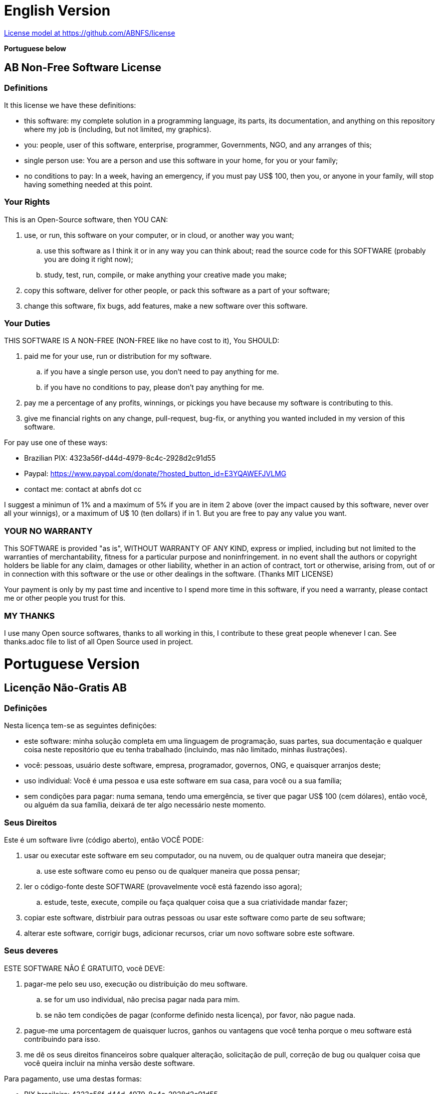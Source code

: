 = English Version

https://github.com/ABNFS/license[License model at https://github.com/ABNFS/license]

**Portuguese below**


== AB Non-Free Software License

=== Definitions
It this license we have these definitions:

* this software: my complete solution in a programming language, its parts, its documentation, and anything on this repository where my job is (including, but not limited, my graphics).
* you: people, user of this software, enterprise, programmer, Governments, NGO, and any arranges of this;
* single person use: You are a person and use this software in your home, for you or your family;
* no conditions to pay: In a week, having an emergency, if you must pay US$ 100, then you, or anyone in your family, will stop having something needed at this point.


=== Your Rights
This is an Open-Source software, then YOU CAN:

. use, or run, this software on your computer, or in cloud, or another way you want;
.. use this software as I think it or in any way you can think about;
 read the source code for this SOFTWARE (probably you are doing it right now);
.. study, test, run, compile, or make anything your creative made you make;
. copy this software, deliver for other people, or pack this software as a part of your software;
. change this software, fix bugs, add features, make a new software over this software.


=== Your Duties
THIS SOFTWARE IS A NON-FREE (NON-FREE like no have cost to it), You SHOULD:

. paid me for your use, run or distribution for my software.
.. if you have a single person use, you don't need to pay anything for me.
.. if you have no conditions to pay, please don't pay anything for me.
. pay me a percentage of any profits, winnings, or pickings you have because my software is contributing to this.
. give me financial rights on any change, pull-request, bug-fix, or anything you wanted included in my version of this software.

For pay use one of these ways:

* Brazilian PIX: 4323a56f-d44d-4979-8c4c-2928d2c91d55
* Paypal: https://www.paypal.com/donate/?hosted_button_id=E3YQAWEFJVLMG
* contact me: contact at abnfs dot cc

I suggest a minimun of 1% and a maximum of 5% if you are in item 2 above (over the impact caused by this software, never over all your winnigs), or a maximum of U$ 10 (ten dollars) if in 1. But you are free to pay any value you want.


=== YOUR *NO* WARRANTY
This SOFTWARE is provided "as is", WITHOUT WARRANTY OF ANY KIND, express or implied, including but not limited to the warranties of merchantability, fitness for a particular purpose and noninfringement. in no event shall the authors or copyright holders be liable for any claim, damages or other liability, whether in an action of contract, tort or otherwise, arising from, out of or in connection with this software or the use or other dealings in the software. (Thanks MIT LICENSE)

Your payment is only by my past time and incentive to I spend more time in this software, if you need a warranty, please contact me or other people you trust for this.


=== MY THANKS
I use many Open source softwares, thanks to all working in this, I contribute to these great people whenever I can. See thanks.adoc file to list of all Open Source used in project.


= Portuguese Version

== Licenção Não-Gratis AB

=== Definições
Nesta licença tem-se as seguintes definições:

* este software: minha solução completa em uma linguagem de programação, suas partes, sua documentação e qualquer coisa neste repositório que eu tenha trabalhado (incluindo, mas não limitado, minhas ilustrações).
* você: pessoas, usuário deste software, empresa, programador, governos, ONG, e quaisquer arranjos deste;
* uso individual: Você é uma pessoa e usa este software em sua casa, para você ou a sua família;
* sem condições para pagar: numa semana, tendo uma emergência, se tiver que pagar US$ 100 (cem dólares), então você, ou alguém da sua família, deixará de ter algo necessário neste momento.


=== Seus Direitos
Este é um software livre (código aberto), então VOCÊ PODE:

. usar ou executar este software em seu computador, ou na nuvem, ou de qualquer outra maneira que desejar;
.. use este software como eu penso ou de qualquer maneira que possa pensar;
. ler o código-fonte deste SOFTWARE (provavelmente você está fazendo isso agora);
.. estude, teste, execute, compile ou faça qualquer coisa que a sua criatividade mandar fazer;
. copiar este software, distrbiuir para outras pessoas ou usar este software como parte de seu software;
. alterar este software, corrigir bugs, adicionar recursos, criar um novo software sobre este software.


=== Seus deveres
ESTE SOFTWARE NÃO É GRATUITO, você DEVE:

. pagar-me pelo seu uso, execução ou distribuição do meu software.
.. se for um uso individual, não precisa pagar nada para mim.
.. se não tem condições de pagar (conforme definido nesta licença), por favor, não pague nada.
. pague-me uma porcentagem de quaisquer lucros, ganhos ou vantagens que você tenha porque o meu software está contribuindo para isso.
. me dê os seus direitos financeiros sobre qualquer alteração, solicitação de pull, correção de bug ou qualquer coisa que você queira incluir na minha versão deste software.

Para pagamento, use uma destas formas:

* PIX brasileiro: 4323a56f-d44d-4979-8c4c-2928d2c91d55
* Paypal: https://www.paypal.com/donate/?hosted_button_id=E3YQAWEFJVLMG
* contato comigo: contato arroba abnfs ponto cc

Sugiro um mínimo de 1% e um máximo de 5% se você se enquadrar no item 2 acima (sobre o impacto causado por este software, nunca sobre todos os seus ganhos), ou no máximo U$ 10 (dez dólares) se estiver em 1, mas você é livre para pagar o valor que quiser.


=== SUA *NÃO* GARANTIA
Este SOFTWARE é fornecido "como está", SEM GARANTIA DE QUALQUER TIPO, expressa ou implícita, incluindo, mas não se limitando às garantias de comercialização, adequação a uma finalidade específica e não violação. em nenhum caso os autores ou detentores de direitos autorais serão responsáveis por qualquer reclamação, dano ou outra responsabilidade, seja em uma ação de contrato, ato ilícito ou de outra forma, decorrente, fora ou em conexão com este software, ou o uso ou outras negociações no Programas. (Obrigado MIT LICENSE)

O seu pagamento é apenas pelo meu tempo passado e incentivo para eu passar mais tempo neste software, se você precisar de uma garantia, entre em contato comigo ou com outras pessoas da sua confiança para isso.


=== OBRIGADO
Eu uso muitos softwares de código aberto, obrigado a todos que trabalham com isso, contribuo com essas grandes pessoas sempre que posso. Veja o arquivo thanks.adoc para listar todos os softwares livres usados no projeto.